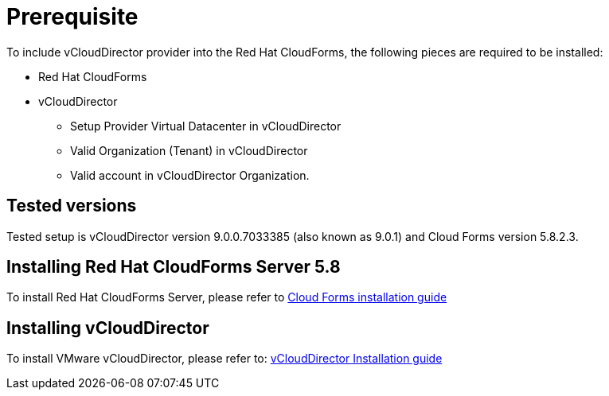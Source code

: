= Prerequisite

To include vCloudDirector provider into the Red Hat CloudForms, the following pieces are required to be installed:

* Red Hat CloudForms
* vCloudDirector
** Setup Provider Virtual Datacenter in vCloudDirector
** Valid Organization (Tenant) in vCloudDirector
** Valid account in vCloudDirector Organization.

== Tested versions
Tested setup is vCloudDirector version 9.0.0.7033385 (also known as 9.0.1) and Cloud Forms version 5.8.2.3.

== Installing Red Hat CloudForms Server 5.8
To install Red Hat CloudForms Server, please refer to
link:https://access.redhat.com/documentation/en/red-hat-cloudforms/[Cloud Forms installation guide]

== Installing vCloudDirector
To install VMware vCloudDirector, please refer to:
link:https://docs.vmware.com/en/vCloud-Director/9.0/vcd_90_install.pdf[vCloudDirector Installation guide]

